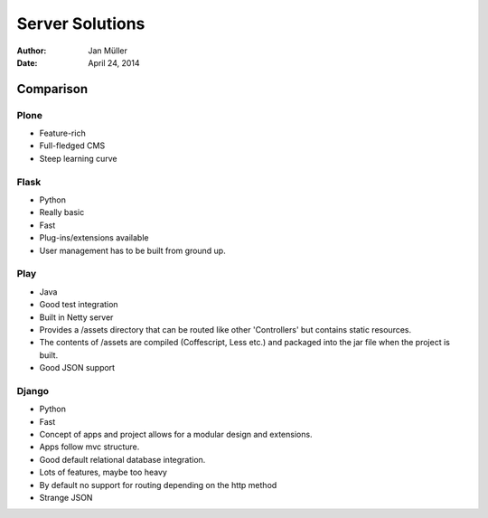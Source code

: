 ================
Server Solutions
================

:Author:    Jan Müller
:Date:      April 24, 2014

Comparison
==========

Plone
-----

- Feature-rich
- Full-fledged CMS
- Steep learning curve

Flask
-----

- Python
- Really basic
- Fast
- Plug-ins/extensions available
- User management has to be built from ground up.
  
Play
----

- Java
- Good test integration
- Built in Netty server
- Provides a /assets directory that can be routed like other 'Controllers' but
  contains static resources.
- The contents of /assets are compiled (Coffescript, Less etc.) and packaged
  into the jar file when the project is built.
- Good JSON support
  
Django
------

- Python
- Fast
- Concept of apps and project allows for a modular design and extensions.
- Apps follow mvc structure.
- Good default relational database integration.
- Lots of features, maybe too heavy
- By default no support for routing depending on the http method
- Strange JSON